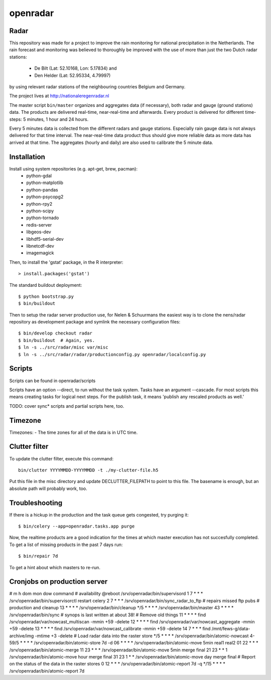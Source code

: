 openradar
==========================================

Radar
-----
This repository was made for a project to improve the rain monitoring for 
national precipitation in the Netherlands. The rain forecast and monitoring
was believed to thoroughly be improved with the use of more than just the
two Dutch radar stations:
    * De Bilt (Lat: 52.10168, Lon: 5.17834) and 
    * Den Helder (Lat: 52.95334, 4.79997) 
by using relevant radar stations of the neighbouring countries Belgium and Germany.

The project lives at http://nationaleregenradar.nl

The master script ``bin/master`` organizes and aggregates data (if necessary), 
both radar and gauge (ground stations) data. The products are delivered 
real-time, near-real-time and afterwards. Every product is delivered for
different time-steps: 5 minutes, 1 hour and 24 hours. 

Every 5 minutes data is collected from the different radars and gauge stations. 
Especially rain gauge data is not always delivered for that time interval. The
near-real-time data product thus should give more reliable data as more data
has arrived at that time. The aggregates (hourly and daily) are also used to 
calibrate the 5 minute data.

Installation
------------
Install using system repositories (e.g. apt-get, brew, pacman):
    * python-gdal
    * python-matplotlib
    * python-pandas
    * python-psycopg2
    * python-rpy2
    * python-scipy
    * python-tornado
    * redis-server

    * libgeos-dev
    * libhdf5-serial-dev
    * libnetcdf-dev

    * imagemagick

Then, to install the 'gstat' package, in the R interpreter::
    
    > install.packages('gstat')

The standard buildout deployment::
    
    $ python bootstrap.py
    $ bin/buildout

Then to setup the radar server production use, for Nelen & Schuurmans
the easiest way is to clone the nens/radar repository as development
package and symlink the necessary configuration files::
    
    $ bin/develop checkout radar
    $ bin/buildout  # Again, yes.
    $ ln -s ../src/radar/misc var/misc
    $ ln -s ../src/radar/radar/productionconfig.py openradar/localconfig.py

Scripts
-------
Scripts can be found in openradar/scripts

Scripts have an option --direct, to run without the task system.
Tasks have an argument --cascade. For most scripts this means creating
tasks for logical next steps. For the publish task, it means 'publish
any rescaled products as well.'

TODO: cover sync* scripts and partial scripts here, too.

Timezone
--------
Timezones:
- The time zones for all of the data is in UTC time.

Clutter filter
--------------
To update the clutter filter, execute this command::
    
    bin/clutter YYYYMMDD-YYYYMMDD -t ./my-clutter-file.h5

Put this file in the misc directory and update DECLUTTER_FILEPATH to
point to this file. The basename is enough, but an absolute path will
probably work, too.

Troubleshooting
---------------
If there is a hickup in the production and the task queue gets congested,
try purging it::

    $ bin/celery --app=openradar.tasks.app purge

Now, the realtime products are a good indication for the times at which
master execution has not succesfully completed. To get a list of missing
products in the past 7 days run::

    $ bin/repair 7d

To get a hint about which masters to re-run.


Cronjobs on production server
-----------------------------
# m    h dom mon dow command
# availability
@reboot              /srv/openradar/bin/supervisord
1      7 *   *   *   /srv/openradar/bin/supervisorctl restart celery
2      7 *   *   *   /srv/openradar/bin/sync_radar_to_ftp  # repairs missed ftp pubs
# production and cleanup
13     * *   *   *   /srv/openradar/bin/cleanup
*/5    * *   *   *   /srv/openradar/bin/master
43     * *   *   *   /srv/openradar/bin/sync  # synops is last written at about 38!
# Remove old things
11     * *   *   *   find /srv/openradar/var/nowcast_multiscan -mmin +59 -delete
12     * *   *   *   find /srv/openradar/var/nowcast_aggregate -mmin +59 -delete
13     * *   *   *   find /srv/openradar/var/nowcast_calibrate -mmin +59 -delete
14     7 *   *   *   find /mnt/fews-g/data-archive/img -mtime +3 -delete
# Load radar data into the raster store
*/5    * *   *   *   /srv/openradar/bin/atomic-nowcast
4-59/5 * *   *   *   /srv/openradar/bin/atomic-store 7d -d
06     * *   *   *   /srv/openradar/bin/atomic-move 5min real1 real2
01    22 *   *   *   /srv/openradar/bin/atomic-merge
11    23 *   *   *   /srv/openradar/bin/atomic-move 5min merge final
21    23 *   *   1   /srv/openradar/bin/atomic-move hour merge final
31    23 1   *   *   /srv/openradar/bin/atomic-move day merge final
# Report on the status of the data in the raster stores
0     12 *   *   *   /srv/openradar/bin/atomic-report 7d -q
*/15   * *   *   *   /srv/openradar/bin/atomic-report 7d
